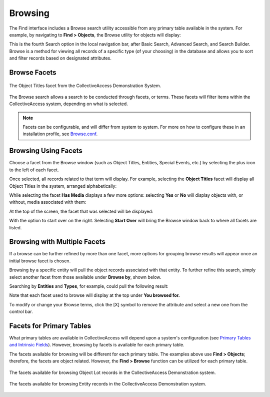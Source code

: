 .. browse:

Browsing
========

The Find interface includes a Browse search utility accessible from any primary table available in the system. For example, by navigating to **Find > Objects**, the Browse utility for objects will display:

.. image:: browse_1.png
   :align: center
   :scale: 50%

This is the fourth Search option in the local navigation bar, after Basic Search, Advanced Search, and Search Builder. Browse is a method for viewing all records of a specific type (of your choosing) in the database and allows you to sort and filter records based on designated attributes.

Browse Facets
-------------

.. figure:: facet.png
   :align: center
   :scale:  50%
   
   The Object Titles facet from the CollectiveAccess Demonstration System.

The Browse search allows a search to be conducted through facets, or terms. These facets will filter items within the CollectiveAccess system, depending on what is selected.

.. note:: Facets can be configurable, and will differ from system to system. For more on how to configure these in an installation profile, see `Browse.conf <file:///Users/charlotteposever/Documents/ca_manual/providence/user/configuration/mainConfiguration/browse.html?highlight=facet>`_. 

Browsing Using Facets
--------------------

Choose a facet from the Browse window (such as Object Titles, Entities, Special Events, etc.) by selecting the plus icon |plus| to the left of each facet. 

.. |plus| image:: browse_5.png
          :scale: 50%

Once selected, all records related to that term will display. For example, selecting the **Object Titles** facet will display all Object Titles in the system, arranged alphabetically: 

.. image:: browse_4.png
   :scale: 50%
   :align: center

While selecting the facet **Has Media** displays a few more options: selecting **Yes** or **No** will display objects with, or without, media associated with them: 

.. image:: browse_2.png
   :align: center
   :scale: 50%

At the top of the screen, the facet that was selected will be displayed: 

.. image:: 
   :align: center
   :scale: 50%
   
With the option to start over on the right. Selecting **Start Over** will bring the Browse window back to where all facets are listed. 

Browsing with Multiple Facets
-----------------------------

If a browse can be further refined by more than one facet, more options for grouping browse results will appear once an initial browse facet is chosen. 

Browsing by a specific entity will pull the object records associated with that entity. To further refine this search, simply select another facet from those available under **Browse by**, shown below.  

.. image:: browse_6.png
   :align: center
   :scale: 50%

Searching by **Entities** and **Types**, for example, could pull the following result: 

.. image:: browse_7.png 
  :scale: 50%
  :align: center

Note that each facet used to browse will display at the top under **You browsed for.**

To modify or change your Browse terms, click the [X] symbol to remove the attribute and select a new one from the control bar. 

Facets for Primary Tables
-------------------------

What primary tables are available in CollectiveAccess will depend upon a system's configuration (see `Primary Tables and Intrinsic Fields <file:///Users/charlotteposever/Documents/ca_manual/providence/user/dataModelling/primaryTables.html?highlight=primary+tables>`_). However, browsing by facets is available for each primary table. 

The facets available for browsing will be different for each primary table. The examples above use **Find > Objects**; therefore, the facets are object related. However, the **Find > Browse** function can be utilized for each primary table. 

.. figure:: browse_8.png
   :scale: 50%
   :align: center

   The facets available for browsing Object Lot records in the CollectiveAccess Demonstration system.

.. figure:: browse_9.png
   :scale: 50%
   :align: center

   The facets available for browsing Entity records in the CollectiveAccess Demonstration system.

